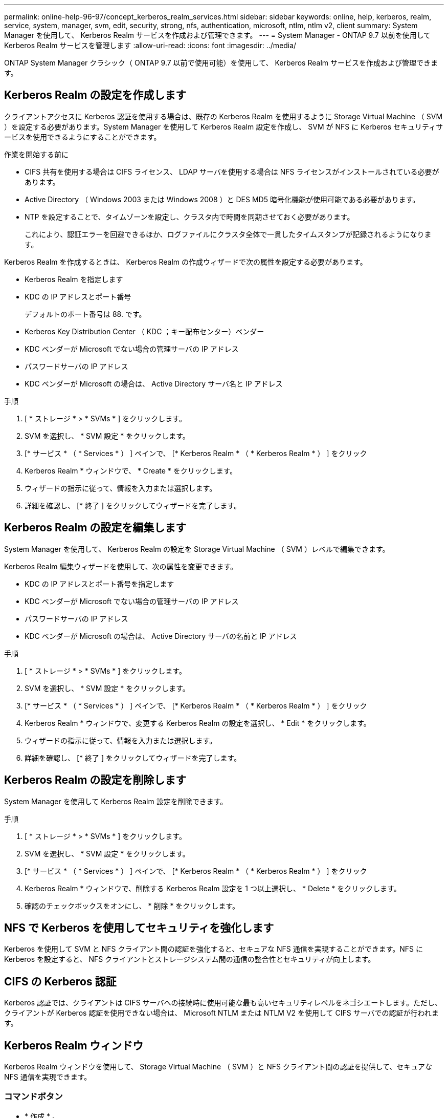 ---
permalink: online-help-96-97/concept_kerberos_realm_services.html 
sidebar: sidebar 
keywords: online, help, kerberos, realm, service, system, manager, svm, edit, security, strong, nfs, authentication, microsoft, ntlm, ntlm v2, client 
summary: System Manager を使用して、 Kerberos Realm サービスを作成および管理できます。 
---
= System Manager - ONTAP 9.7 以前を使用して Kerberos Realm サービスを管理します
:allow-uri-read: 
:icons: font
:imagesdir: ../media/


[role="lead"]
ONTAP System Manager クラシック（ ONTAP 9.7 以前で使用可能）を使用して、 Kerberos Realm サービスを作成および管理できます。



== Kerberos Realm の設定を作成します

クライアントアクセスに Kerberos 認証を使用する場合は、既存の Kerberos Realm を使用するように Storage Virtual Machine （ SVM ）を設定する必要があります。System Manager を使用して Kerberos Realm 設定を作成し、 SVM が NFS に Kerberos セキュリティサービスを使用できるようにすることができます。

.作業を開始する前に
* CIFS 共有を使用する場合は CIFS ライセンス、 LDAP サーバを使用する場合は NFS ライセンスがインストールされている必要があります。
* Active Directory （ Windows 2003 または Windows 2008 ）と DES MD5 暗号化機能が使用可能である必要があります。
* NTP を設定することで、タイムゾーンを設定し、クラスタ内で時間を同期させておく必要があります。
+
これにより、認証エラーを回避できるほか、ログファイルにクラスタ全体で一貫したタイムスタンプが記録されるようになります。



Kerberos Realm を作成するときは、 Kerberos Realm の作成ウィザードで次の属性を設定する必要があります。

* Kerberos Realm を指定します
* KDC の IP アドレスとポート番号
+
デフォルトのポート番号は 88. です。

* Kerberos Key Distribution Center （ KDC ；キー配布センター）ベンダー
* KDC ベンダーが Microsoft でない場合の管理サーバの IP アドレス
* パスワードサーバの IP アドレス
* KDC ベンダーが Microsoft の場合は、 Active Directory サーバ名と IP アドレス


.手順
. [ * ストレージ * > * SVMs * ] をクリックします。
. SVM を選択し、 * SVM 設定 * をクリックします。
. [* サービス * （ * Services * ） ] ペインで、 [* Kerberos Realm * （ * Kerberos Realm * ） ] をクリック
. Kerberos Realm * ウィンドウで、 * Create * をクリックします。
. ウィザードの指示に従って、情報を入力または選択します。
. 詳細を確認し、 [* 終了 ] をクリックしてウィザードを完了します。




== Kerberos Realm の設定を編集します

System Manager を使用して、 Kerberos Realm の設定を Storage Virtual Machine （ SVM ）レベルで編集できます。

Kerberos Realm 編集ウィザードを使用して、次の属性を変更できます。

* KDC の IP アドレスとポート番号を指定します
* KDC ベンダーが Microsoft でない場合の管理サーバの IP アドレス
* パスワードサーバの IP アドレス
* KDC ベンダーが Microsoft の場合は、 Active Directory サーバの名前と IP アドレス


.手順
. [ * ストレージ * > * SVMs * ] をクリックします。
. SVM を選択し、 * SVM 設定 * をクリックします。
. [* サービス * （ * Services * ） ] ペインで、 [* Kerberos Realm * （ * Kerberos Realm * ） ] をクリック
. Kerberos Realm * ウィンドウで、変更する Kerberos Realm の設定を選択し、 * Edit * をクリックします。
. ウィザードの指示に従って、情報を入力または選択します。
. 詳細を確認し、 [* 終了 ] をクリックしてウィザードを完了します。




== Kerberos Realm の設定を削除します

System Manager を使用して Kerberos Realm 設定を削除できます。

.手順
. [ * ストレージ * > * SVMs * ] をクリックします。
. SVM を選択し、 * SVM 設定 * をクリックします。
. [* サービス * （ * Services * ） ] ペインで、 [* Kerberos Realm * （ * Kerberos Realm * ） ] をクリック
. Kerberos Realm * ウィンドウで、削除する Kerberos Realm 設定を 1 つ以上選択し、 * Delete * をクリックします。
. 確認のチェックボックスをオンにし、 * 削除 * をクリックします。




== NFS で Kerberos を使用してセキュリティを強化します

Kerberos を使用して SVM と NFS クライアント間の認証を強化すると、セキュアな NFS 通信を実現することができます。NFS に Kerberos を設定すると、 NFS クライアントとストレージシステム間の通信の整合性とセキュリティが向上します。



== CIFS の Kerberos 認証

Kerberos 認証では、クライアントは CIFS サーバへの接続時に使用可能な最も高いセキュリティレベルをネゴシエートします。ただし、クライアントが Kerberos 認証を使用できない場合は、 Microsoft NTLM または NTLM V2 を使用して CIFS サーバでの認証が行われます。



== Kerberos Realm ウィンドウ

Kerberos Realm ウィンドウを使用して、 Storage Virtual Machine （ SVM ）と NFS クライアント間の認証を提供して、セキュアな NFS 通信を実現できます。



=== コマンドボタン

* * 作成 * 。
+
Kerberos Realm 作成ウィザードを開きます。このウィザードで、ユーザ情報を取得するように Kerberos Realm を設定できます。

* * 編集 * 。
+
Kerberos Realm 編集ウィザードを開きます。このウィザードで、 SVM の認証と許可に必要な Kerberos Realm の設定を編集できます。

* * 削除 *
+
Kerberos Realm の削除ダイアログボックスを開きます。このダイアログボックスで、 Kerberos Realm の設定を削除できます。

* * 更新 *
+
ウィンドウ内の情報を更新します。





=== Kerberos Realm リスト

タブ形式で Kerberos Realm の詳細を表示します。

* * レルム *
+
Kerberos Realm の名前を示します。

* * KDC ベンダー *
+
Kerberos KDC （キー配布センター）ベンダーの名前を示します。

* * KDC IP アドレス *
+
設定で使用される KDC IP アドレスを示します。





=== 詳細領域

詳細領域には、選択した Kerberos Realm 設定の KDC の IP アドレスとポート番号、 KDC ベンダー、管理サーバの IP アドレスとポート番号、 Active Directory サーバとサーバの IP アドレスなどの情報が表示されます。

* 関連情報 *

xref:task_setting_time_zone_for_cluster.adoc[クラスタのタイムゾーンを設定します]

link:https://www.netapp.com/pdf.html?item=/media/10720-tr-4067.pdf["ネットアップテクニカルレポート 4067 ：『 NFS in NetApp ONTAP 』"^]

link:https://www.netapp.com/pdf.html?item=/media/19384-tr-4616.pdf["ネットアップテクニカルレポート 4616 ：『 NFS Kerberos in ONTAP with Microsoft Active Directory 』"^]

link:https://www.netapp.com/pdf.html?item=/media/19423-tr-4835.pdf["ネットアップテクニカルレポート 4835 ：『 How to Configure LDAP in ONTAP 』"^]

https://docs.netapp.com/us-en/ontap/nfs-admin/index.html["NFS の管理"^]
